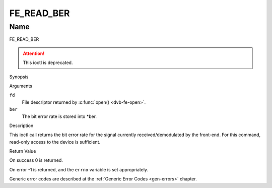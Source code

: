.. -*- coding: utf-8; mode: rst -*-

.. _FE_READ_BER:

***********
FE_READ_BER
***********

Name
====

FE_READ_BER

.. attention:: This ioctl is deprecated.

Synopsis

.. c:function:: int  ioctl(int fd, FE_READ_BER, uint32_t *ber)
    :name: FE_READ_BER


Arguments

``fd``
    File descriptor returned by :c:func:`open() <dvb-fe-open>`.

``ber``
    The bit error rate is stored into \*ber.


Description

This ioctl call returns the bit error rate for the signal currently
received/demodulated by the front-end. For this command, read-only
access to the device is sufficient.


Return Value

On success 0 is returned.

On error -1 is returned, and the ``errno`` variable is set
appropriately.

Generic error codes are described at the
:ref:`Generic Error Codes <gen-errors>` chapter.
